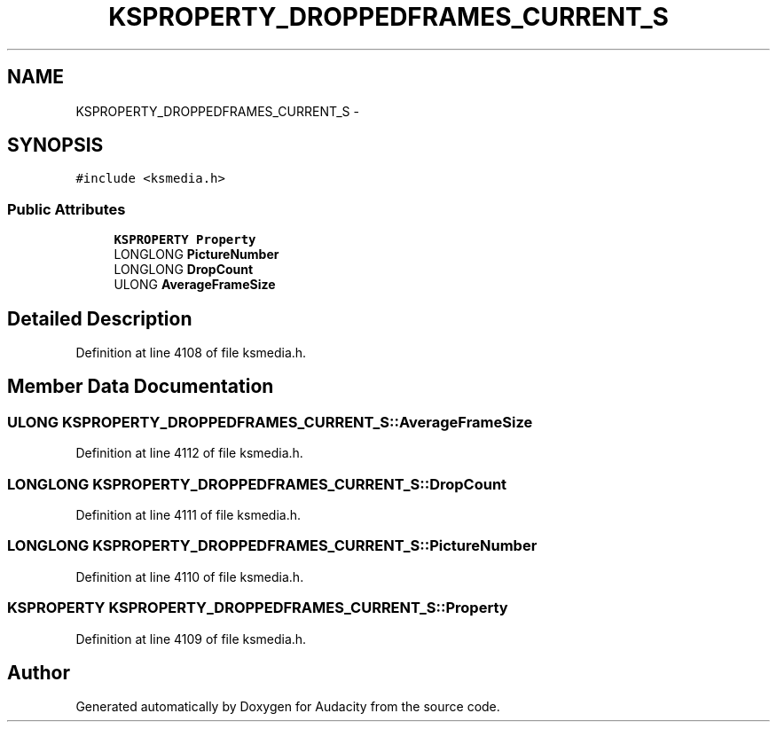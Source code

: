 .TH "KSPROPERTY_DROPPEDFRAMES_CURRENT_S" 3 "Thu Apr 28 2016" "Audacity" \" -*- nroff -*-
.ad l
.nh
.SH NAME
KSPROPERTY_DROPPEDFRAMES_CURRENT_S \- 
.SH SYNOPSIS
.br
.PP
.PP
\fC#include <ksmedia\&.h>\fP
.SS "Public Attributes"

.in +1c
.ti -1c
.RI "\fBKSPROPERTY\fP \fBProperty\fP"
.br
.ti -1c
.RI "LONGLONG \fBPictureNumber\fP"
.br
.ti -1c
.RI "LONGLONG \fBDropCount\fP"
.br
.ti -1c
.RI "ULONG \fBAverageFrameSize\fP"
.br
.in -1c
.SH "Detailed Description"
.PP 
Definition at line 4108 of file ksmedia\&.h\&.
.SH "Member Data Documentation"
.PP 
.SS "ULONG KSPROPERTY_DROPPEDFRAMES_CURRENT_S::AverageFrameSize"

.PP
Definition at line 4112 of file ksmedia\&.h\&.
.SS "LONGLONG KSPROPERTY_DROPPEDFRAMES_CURRENT_S::DropCount"

.PP
Definition at line 4111 of file ksmedia\&.h\&.
.SS "LONGLONG KSPROPERTY_DROPPEDFRAMES_CURRENT_S::PictureNumber"

.PP
Definition at line 4110 of file ksmedia\&.h\&.
.SS "\fBKSPROPERTY\fP KSPROPERTY_DROPPEDFRAMES_CURRENT_S::Property"

.PP
Definition at line 4109 of file ksmedia\&.h\&.

.SH "Author"
.PP 
Generated automatically by Doxygen for Audacity from the source code\&.

